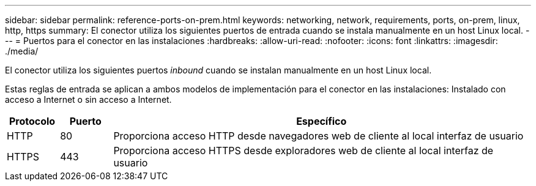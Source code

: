 ---
sidebar: sidebar 
permalink: reference-ports-on-prem.html 
keywords: networking, network, requirements, ports, on-prem, linux, http, https 
summary: El conector utiliza los siguientes puertos de entrada cuando se instala manualmente en un host Linux local. 
---
= Puertos para el conector en las instalaciones
:hardbreaks:
:allow-uri-read: 
:nofooter: 
:icons: font
:linkattrs: 
:imagesdir: ./media/


[role="lead"]
El conector utiliza los siguientes puertos _inbound_ cuando se instalan manualmente en un host Linux local.

Estas reglas de entrada se aplican a ambos modelos de implementación para el conector en las instalaciones: Instalado con acceso a Internet o sin acceso a Internet.

[cols="10,10,80"]
|===
| Protocolo | Puerto | Específico 


| HTTP | 80 | Proporciona acceso HTTP desde navegadores web de cliente al local interfaz de usuario 


| HTTPS | 443 | Proporciona acceso HTTPS desde exploradores web de cliente al local interfaz de usuario 
|===